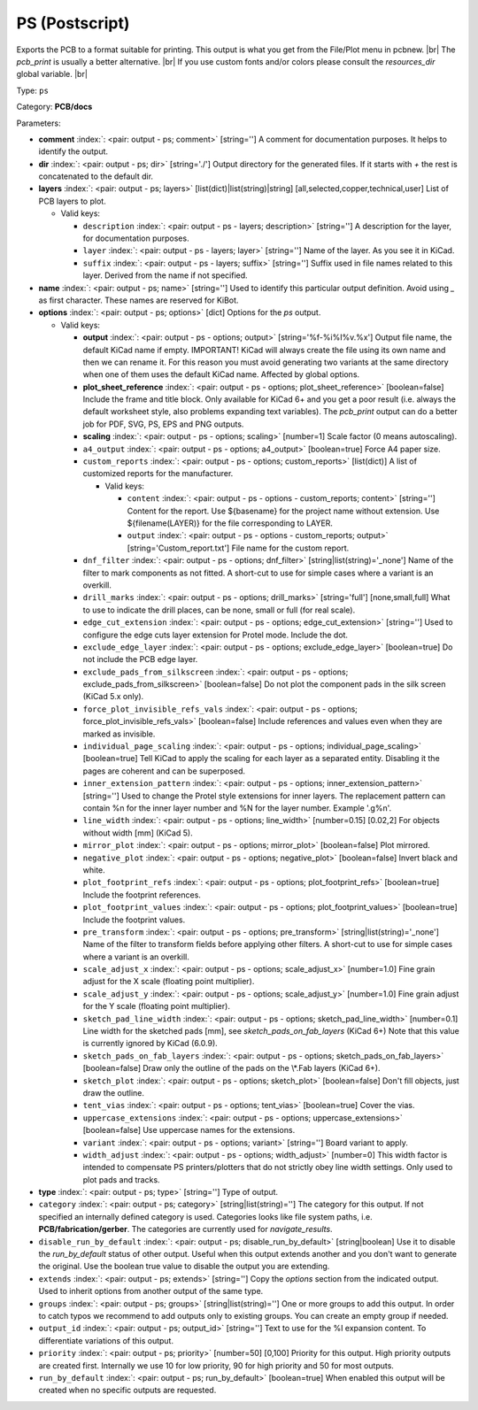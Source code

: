 .. Automatically generated by KiBot, please don't edit this file

.. index::
   pair: PS (Postscript); ps

PS (Postscript)
~~~~~~~~~~~~~~~

Exports the PCB to a format suitable for printing.
This output is what you get from the File/Plot menu in pcbnew. |br|
The `pcb_print` is usually a better alternative. |br|
If you use custom fonts and/or colors please consult the `resources_dir` global variable. |br|

Type: ``ps``

Category: **PCB/docs**

Parameters:

-  **comment** :index:`: <pair: output - ps; comment>` [string=''] A comment for documentation purposes. It helps to identify the output.
-  **dir** :index:`: <pair: output - ps; dir>` [string='./'] Output directory for the generated files.
   If it starts with `+` the rest is concatenated to the default dir.
-  **layers** :index:`: <pair: output - ps; layers>` [list(dict)|list(string)|string] [all,selected,copper,technical,user]
   List of PCB layers to plot.

   -  Valid keys:

      -  ``description`` :index:`: <pair: output - ps - layers; description>` [string=''] A description for the layer, for documentation purposes.
      -  ``layer`` :index:`: <pair: output - ps - layers; layer>` [string=''] Name of the layer. As you see it in KiCad.
      -  ``suffix`` :index:`: <pair: output - ps - layers; suffix>` [string=''] Suffix used in file names related to this layer. Derived from the name if not specified.

-  **name** :index:`: <pair: output - ps; name>` [string=''] Used to identify this particular output definition.
   Avoid using `_` as first character. These names are reserved for KiBot.
-  **options** :index:`: <pair: output - ps; options>` [dict] Options for the `ps` output.

   -  Valid keys:

      -  **output** :index:`: <pair: output - ps - options; output>` [string='%f-%i%I%v.%x'] Output file name, the default KiCad name if empty.
         IMPORTANT! KiCad will always create the file using its own name and then we can rename it.
         For this reason you must avoid generating two variants at the same directory when one of
         them uses the default KiCad name. Affected by global options.
      -  **plot_sheet_reference** :index:`: <pair: output - ps - options; plot_sheet_reference>` [boolean=false] Include the frame and title block. Only available for KiCad 6+ and you get a poor result
         (i.e. always the default worksheet style, also problems expanding text variables).
         The `pcb_print` output can do a better job for PDF, SVG, PS, EPS and PNG outputs.
      -  **scaling** :index:`: <pair: output - ps - options; scaling>` [number=1] Scale factor (0 means autoscaling).
      -  ``a4_output`` :index:`: <pair: output - ps - options; a4_output>` [boolean=true] Force A4 paper size.
      -  ``custom_reports`` :index:`: <pair: output - ps - options; custom_reports>` [list(dict)] A list of customized reports for the manufacturer.

         -  Valid keys:

            -  ``content`` :index:`: <pair: output - ps - options - custom_reports; content>` [string=''] Content for the report. Use ${basename} for the project name without extension.
               Use ${filename(LAYER)} for the file corresponding to LAYER.
            -  ``output`` :index:`: <pair: output - ps - options - custom_reports; output>` [string='Custom_report.txt'] File name for the custom report.

      -  ``dnf_filter`` :index:`: <pair: output - ps - options; dnf_filter>` [string|list(string)='_none'] Name of the filter to mark components as not fitted.
         A short-cut to use for simple cases where a variant is an overkill.

      -  ``drill_marks`` :index:`: <pair: output - ps - options; drill_marks>` [string='full'] [none,small,full] What to use to indicate the drill places, can be none, small or full (for real scale).
      -  ``edge_cut_extension`` :index:`: <pair: output - ps - options; edge_cut_extension>` [string=''] Used to configure the edge cuts layer extension for Protel mode. Include the dot.
      -  ``exclude_edge_layer`` :index:`: <pair: output - ps - options; exclude_edge_layer>` [boolean=true] Do not include the PCB edge layer.
      -  ``exclude_pads_from_silkscreen`` :index:`: <pair: output - ps - options; exclude_pads_from_silkscreen>` [boolean=false] Do not plot the component pads in the silk screen (KiCad 5.x only).
      -  ``force_plot_invisible_refs_vals`` :index:`: <pair: output - ps - options; force_plot_invisible_refs_vals>` [boolean=false] Include references and values even when they are marked as invisible.
      -  ``individual_page_scaling`` :index:`: <pair: output - ps - options; individual_page_scaling>` [boolean=true] Tell KiCad to apply the scaling for each layer as a separated entity.
         Disabling it the pages are coherent and can be superposed.
      -  ``inner_extension_pattern`` :index:`: <pair: output - ps - options; inner_extension_pattern>` [string=''] Used to change the Protel style extensions for inner layers.
         The replacement pattern can contain %n for the inner layer number and %N for the layer number.
         Example '.g%n'.
      -  ``line_width`` :index:`: <pair: output - ps - options; line_width>` [number=0.15] [0.02,2] For objects without width [mm] (KiCad 5).
      -  ``mirror_plot`` :index:`: <pair: output - ps - options; mirror_plot>` [boolean=false] Plot mirrored.
      -  ``negative_plot`` :index:`: <pair: output - ps - options; negative_plot>` [boolean=false] Invert black and white.
      -  ``plot_footprint_refs`` :index:`: <pair: output - ps - options; plot_footprint_refs>` [boolean=true] Include the footprint references.
      -  ``plot_footprint_values`` :index:`: <pair: output - ps - options; plot_footprint_values>` [boolean=true] Include the footprint values.
      -  ``pre_transform`` :index:`: <pair: output - ps - options; pre_transform>` [string|list(string)='_none'] Name of the filter to transform fields before applying other filters.
         A short-cut to use for simple cases where a variant is an overkill.

      -  ``scale_adjust_x`` :index:`: <pair: output - ps - options; scale_adjust_x>` [number=1.0] Fine grain adjust for the X scale (floating point multiplier).
      -  ``scale_adjust_y`` :index:`: <pair: output - ps - options; scale_adjust_y>` [number=1.0] Fine grain adjust for the Y scale (floating point multiplier).
      -  ``sketch_pad_line_width`` :index:`: <pair: output - ps - options; sketch_pad_line_width>` [number=0.1] Line width for the sketched pads [mm], see `sketch_pads_on_fab_layers` (KiCad 6+)
         Note that this value is currently ignored by KiCad (6.0.9).
      -  ``sketch_pads_on_fab_layers`` :index:`: <pair: output - ps - options; sketch_pads_on_fab_layers>` [boolean=false] Draw only the outline of the pads on the \\*.Fab layers (KiCad 6+).
      -  ``sketch_plot`` :index:`: <pair: output - ps - options; sketch_plot>` [boolean=false] Don't fill objects, just draw the outline.
      -  ``tent_vias`` :index:`: <pair: output - ps - options; tent_vias>` [boolean=true] Cover the vias.
      -  ``uppercase_extensions`` :index:`: <pair: output - ps - options; uppercase_extensions>` [boolean=false] Use uppercase names for the extensions.
      -  ``variant`` :index:`: <pair: output - ps - options; variant>` [string=''] Board variant to apply.
      -  ``width_adjust`` :index:`: <pair: output - ps - options; width_adjust>` [number=0] This width factor is intended to compensate PS printers/plotters that do not strictly obey line width settings.
         Only used to plot pads and tracks.

-  **type** :index:`: <pair: output - ps; type>` [string=''] Type of output.
-  ``category`` :index:`: <pair: output - ps; category>` [string|list(string)=''] The category for this output. If not specified an internally defined category is used.
   Categories looks like file system paths, i.e. **PCB/fabrication/gerber**.
   The categories are currently used for `navigate_results`.

-  ``disable_run_by_default`` :index:`: <pair: output - ps; disable_run_by_default>` [string|boolean] Use it to disable the `run_by_default` status of other output.
   Useful when this output extends another and you don't want to generate the original.
   Use the boolean true value to disable the output you are extending.
-  ``extends`` :index:`: <pair: output - ps; extends>` [string=''] Copy the `options` section from the indicated output.
   Used to inherit options from another output of the same type.
-  ``groups`` :index:`: <pair: output - ps; groups>` [string|list(string)=''] One or more groups to add this output. In order to catch typos
   we recommend to add outputs only to existing groups. You can create an empty group if
   needed.

-  ``output_id`` :index:`: <pair: output - ps; output_id>` [string=''] Text to use for the %I expansion content. To differentiate variations of this output.
-  ``priority`` :index:`: <pair: output - ps; priority>` [number=50] [0,100] Priority for this output. High priority outputs are created first.
   Internally we use 10 for low priority, 90 for high priority and 50 for most outputs.
-  ``run_by_default`` :index:`: <pair: output - ps; run_by_default>` [boolean=true] When enabled this output will be created when no specific outputs are requested.

